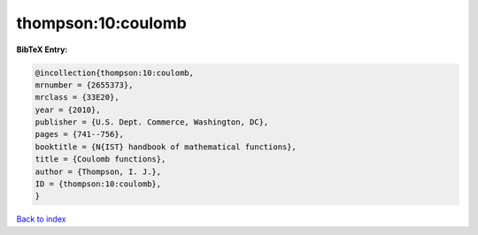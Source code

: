 thompson:10:coulomb
===================

.. :cite:t:`thompson:10:coulomb`

.. bibliography:: ../../All.bib

**BibTeX Entry:**

.. code-block:: bibtex

   @incollection{thompson:10:coulomb,
   mrnumber = {2655373},
   mrclass = {33E20},
   year = {2010},
   publisher = {U.S. Dept. Commerce, Washington, DC},
   pages = {741--756},
   booktitle = {N{IST} handbook of mathematical functions},
   title = {Coulomb functions},
   author = {Thompson, I. J.},
   ID = {thompson:10:coulomb},
   }

`Back to index <../index>`_
